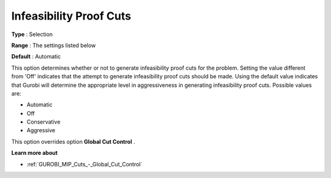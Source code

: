 .. _GUROBI_MIP_Cuts_-_Infeasibility_Proof_Cuts:


Infeasibility Proof Cuts
========================



**Type** :	Selection	

**Range** :	The settings listed below	

**Default** :	Automatic	



This option determines whether or not to generate infeasibility proof cuts for the problem. Setting the value different from 'Off' indicates that the attempt to generate infeasibility proof cuts should be made. Using the default value indicates that Gurobi will determine the appropriate level in aggressiveness in generating infeasibility proof cuts. Possible values are:



*	Automatic
*	Off
*	Conservative
*	Aggressive




This option overrides option **Global Cut Control** .





**Learn more about** 

*	:ref:`GUROBI_MIP_Cuts_-_Global_Cut_Control`  
